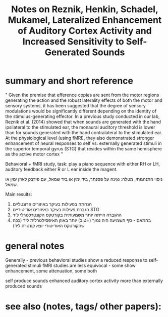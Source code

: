  :PROPERTIES:
:ID:       20220509T161923.194392
:ROAM_REFS: @reznikLateralizedEnhancementAuditory2014
:END:
#+title: Notes on Reznik, Henkin, Schadel, Mukamel, Lateralized Enhancement of Auditory Cortex Activity and Increased Sensitivity to Self-Generated Sounds

* summary and short reference
" Given the premise that efference copies are sent from the motor regions generating the action and the robust laterality effects of both the motor and sensory systems, it has been suggested that the degree of sensory modulations would be significantly different depending on the identity of the stimulus-generating effector. In a previous study conducted in our lab, Reznik et al. (2014) showed that when sounds are generated with the hand ipsilateral to the stimulated ear, the monaural auditory threshold is lower than for sounds generated with the hand contralateral to the stimulated ear. At the physiological level (using fMRI), they also demonstrated stronger enhancement of neural responses to self vs. externally generated stimuli in the superior temporal gyrus (STG) that resides within the same hemisphere as the active motor cortex "

 Behavioral + fMRI study, task: play a piano sequence with either RH or LH, auditory feedback either R or L ear inside the magent.

ניסוי התנהגותי, מטלה: נגינה על פסנתר, ביד ימין או ביד שמאל, עם פידבק לאוזן ימין או שמאל.

Main results:

  1. הנחתה בפעילות בעיקר באיזורים פרונטליים
  2. הגברת פעילות בעיקר באיזורים אודיטוריים STG
  3. ההגברה הייתה יותר משמעותית בקורטקס הקונטרלטרלי ליד
  4. בהתאם - סף השמיעה היה נמוך (=טוב) יותר באוזן האיפסילטרלית ליד (ככה שהקורטקס האודיטורי יוצא קונטרה ליד)



* general notes
Generally - previous behavioral studies show a reduced response to self-generated stimuli
fMRI studies are less equivocal - some show enhancement, some attenuation, some both

 self produce sounds enhanced  auditory cortex activity more than externally produced sounds

* see also (notes, tags/ other papers):




#+print_bibliography:
